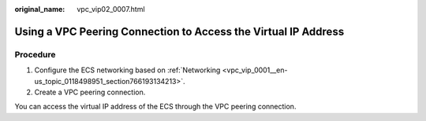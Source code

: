 :original_name: vpc_vip02_0007.html

.. _vpc_vip02_0007:

Using a VPC Peering Connection to Access the Virtual IP Address
===============================================================

Procedure
---------

#. Configure the ECS networking based on :ref:`Networking <vpc_vip_0001__en-us_topic_0118498951_section766193134213>`.
#. Create a VPC peering connection.

You can access the virtual IP address of the ECS through the VPC peering connection.
